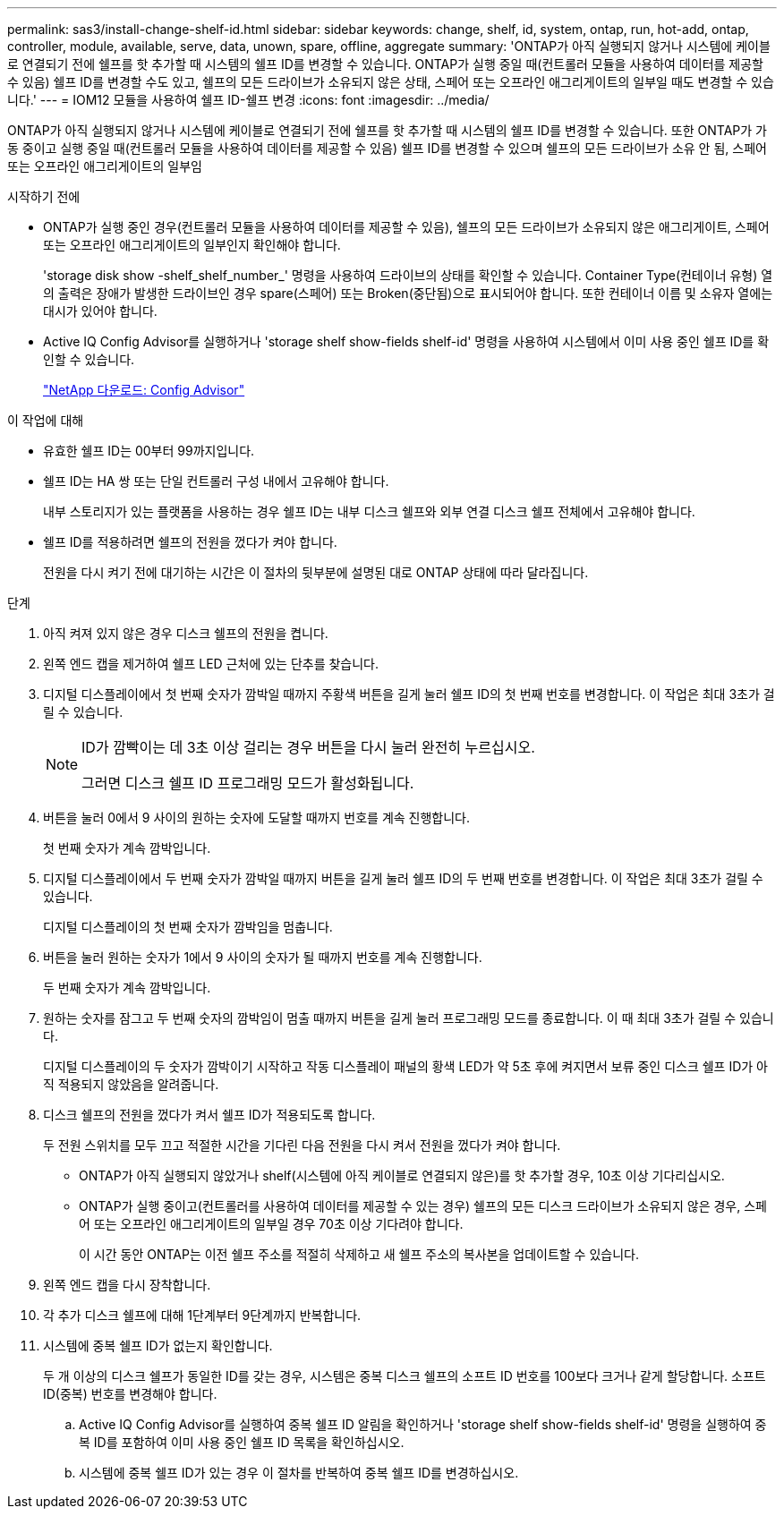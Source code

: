 ---
permalink: sas3/install-change-shelf-id.html 
sidebar: sidebar 
keywords: change, shelf, id, system, ontap, run, hot-add, ontap, controller, module, available, serve, data, unown, spare, offline, aggregate 
summary: 'ONTAP가 아직 실행되지 않거나 시스템에 케이블로 연결되기 전에 쉘프를 핫 추가할 때 시스템의 쉘프 ID를 변경할 수 있습니다. ONTAP가 실행 중일 때(컨트롤러 모듈을 사용하여 데이터를 제공할 수 있음) 쉘프 ID를 변경할 수도 있고, 쉘프의 모든 드라이브가 소유되지 않은 상태, 스페어 또는 오프라인 애그리게이트의 일부일 때도 변경할 수 있습니다.' 
---
= IOM12 모듈을 사용하여 쉘프 ID-쉘프 변경
:icons: font
:imagesdir: ../media/


[role="lead"]
ONTAP가 아직 실행되지 않거나 시스템에 케이블로 연결되기 전에 쉘프를 핫 추가할 때 시스템의 쉘프 ID를 변경할 수 있습니다. 또한 ONTAP가 가동 중이고 실행 중일 때(컨트롤러 모듈을 사용하여 데이터를 제공할 수 있음) 쉘프 ID를 변경할 수 있으며 쉘프의 모든 드라이브가 소유 안 됨, 스페어 또는 오프라인 애그리게이트의 일부임

.시작하기 전에
* ONTAP가 실행 중인 경우(컨트롤러 모듈을 사용하여 데이터를 제공할 수 있음), 쉘프의 모든 드라이브가 소유되지 않은 애그리게이트, 스페어 또는 오프라인 애그리게이트의 일부인지 확인해야 합니다.
+
'storage disk show -shelf_shelf_number_' 명령을 사용하여 드라이브의 상태를 확인할 수 있습니다. Container Type(컨테이너 유형) 열의 출력은 장애가 발생한 드라이브인 경우 spare(스페어) 또는 Broken(중단됨)으로 표시되어야 합니다. 또한 컨테이너 이름 및 소유자 열에는 대시가 있어야 합니다.

* Active IQ Config Advisor를 실행하거나 'storage shelf show-fields shelf-id' 명령을 사용하여 시스템에서 이미 사용 중인 쉘프 ID를 확인할 수 있습니다.
+
https://mysupport.netapp.com/site/tools/tool-eula/activeiq-configadvisor["NetApp 다운로드: Config Advisor"]



.이 작업에 대해
* 유효한 쉘프 ID는 00부터 99까지입니다.
* 쉘프 ID는 HA 쌍 또는 단일 컨트롤러 구성 내에서 고유해야 합니다.
+
내부 스토리지가 있는 플랫폼을 사용하는 경우 쉘프 ID는 내부 디스크 쉘프와 외부 연결 디스크 쉘프 전체에서 고유해야 합니다.

* 쉘프 ID를 적용하려면 쉘프의 전원을 껐다가 켜야 합니다.
+
전원을 다시 켜기 전에 대기하는 시간은 이 절차의 뒷부분에 설명된 대로 ONTAP 상태에 따라 달라집니다.



.단계
. 아직 켜져 있지 않은 경우 디스크 쉘프의 전원을 켭니다.
. 왼쪽 엔드 캡을 제거하여 쉘프 LED 근처에 있는 단추를 찾습니다.
. 디지털 디스플레이에서 첫 번째 숫자가 깜박일 때까지 주황색 버튼을 길게 눌러 쉘프 ID의 첫 번째 번호를 변경합니다. 이 작업은 최대 3초가 걸릴 수 있습니다.
+
[NOTE]
====
ID가 깜빡이는 데 3초 이상 걸리는 경우 버튼을 다시 눌러 완전히 누르십시오.

그러면 디스크 쉘프 ID 프로그래밍 모드가 활성화됩니다.

====
. 버튼을 눌러 0에서 9 사이의 원하는 숫자에 도달할 때까지 번호를 계속 진행합니다.
+
첫 번째 숫자가 계속 깜박입니다.

. 디지털 디스플레이에서 두 번째 숫자가 깜박일 때까지 버튼을 길게 눌러 쉘프 ID의 두 번째 번호를 변경합니다. 이 작업은 최대 3초가 걸릴 수 있습니다.
+
디지털 디스플레이의 첫 번째 숫자가 깜박임을 멈춥니다.

. 버튼을 눌러 원하는 숫자가 1에서 9 사이의 숫자가 될 때까지 번호를 계속 진행합니다.
+
두 번째 숫자가 계속 깜박입니다.

. 원하는 숫자를 잠그고 두 번째 숫자의 깜박임이 멈출 때까지 버튼을 길게 눌러 프로그래밍 모드를 종료합니다. 이 때 최대 3초가 걸릴 수 있습니다.
+
디지털 디스플레이의 두 숫자가 깜박이기 시작하고 작동 디스플레이 패널의 황색 LED가 약 5초 후에 켜지면서 보류 중인 디스크 쉘프 ID가 아직 적용되지 않았음을 알려줍니다.

. 디스크 쉘프의 전원을 껐다가 켜서 쉘프 ID가 적용되도록 합니다.
+
두 전원 스위치를 모두 끄고 적절한 시간을 기다린 다음 전원을 다시 켜서 전원을 껐다가 켜야 합니다.

+
** ONTAP가 아직 실행되지 않았거나 shelf(시스템에 아직 케이블로 연결되지 않은)를 핫 추가할 경우, 10초 이상 기다리십시오.
** ONTAP가 실행 중이고(컨트롤러를 사용하여 데이터를 제공할 수 있는 경우) 쉘프의 모든 디스크 드라이브가 소유되지 않은 경우, 스페어 또는 오프라인 애그리게이트의 일부일 경우 70초 이상 기다려야 합니다.
+
이 시간 동안 ONTAP는 이전 쉘프 주소를 적절히 삭제하고 새 쉘프 주소의 복사본을 업데이트할 수 있습니다.



. 왼쪽 엔드 캡을 다시 장착합니다.
. 각 추가 디스크 쉘프에 대해 1단계부터 9단계까지 반복합니다.
. 시스템에 중복 쉘프 ID가 없는지 확인합니다.
+
두 개 이상의 디스크 쉘프가 동일한 ID를 갖는 경우, 시스템은 중복 디스크 쉘프의 소프트 ID 번호를 100보다 크거나 같게 할당합니다. 소프트 ID(중복) 번호를 변경해야 합니다.

+
.. Active IQ Config Advisor를 실행하여 중복 쉘프 ID 알림을 확인하거나 'storage shelf show-fields shelf-id' 명령을 실행하여 중복 ID를 포함하여 이미 사용 중인 쉘프 ID 목록을 확인하십시오.
.. 시스템에 중복 쉘프 ID가 있는 경우 이 절차를 반복하여 중복 쉘프 ID를 변경하십시오.



